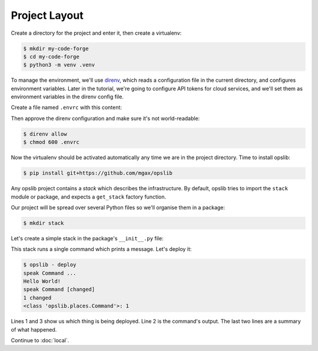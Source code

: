 Project Layout
==============

Create a directory for the project and enter it, then create a virtualenv:

.. code-block:: none

    $ mkdir my-code-forge
    $ cd my-code-forge
    $ python3 -m venv .venv

To manage the environment, we'll use direnv_, which reads a configuration file
in the current directory, and configures environment variables. Later in the
tutorial, we're going to configure API tokens for cloud services, and we'll set
them as environment variables in the direnv config file.

Create a file named ``.envrc`` with this content:

.. _direnv: https://direnv.net/

.. code-block:: none
    :caption: ``.envrc``

    source .venv/bin/activate

Then approve the direnv configuration and make sure it's not world-readable:

.. code-block:: none

    $ direnv allow
    $ chmod 600 .envrc

Now the virtualenv should be activated automatically any time we are in the
project directory. Time to install opslib:

.. code-block:: none

    $ pip install git+https://github.com/mgax/opslib

Any opslib project contains a *stack* which describes the infrastructure. By
default, opslib tries to import the ``stack`` module or package, and expects a
``get_stack`` factory function.

Our project will be spread over several Python files so we'll organise them in
a package:

.. code-block:: none

    $ mkdir stack

Let's create a simple stack in the package's ``__init__.py`` file:

.. code-block:: python
    :caption: ``stack/__init__.py``

    from opslib.places import LocalHost
    from opslib.things import Stack

    class MyCodeForge(Stack):
        def build(self):
            host = LocalHost()
            self.speak = host.command(
                args=["echo", "Hello World!"],
            )

    def get_stack():
        return MyCodeForge()

This stack runs a single command which prints a message. Let's deploy it:

.. code-block:: none

    $ opslib - deploy
    speak Command ...
    Hello World!
    speak Command [changed]
    1 changed
    <class 'opslib.places.Command'>: 1

Lines 1 and 3 show us which thing is being deployed. Line 2 is the command's
output. The last two lines are a summary of what happened.

Continue to :doc:`local`.

